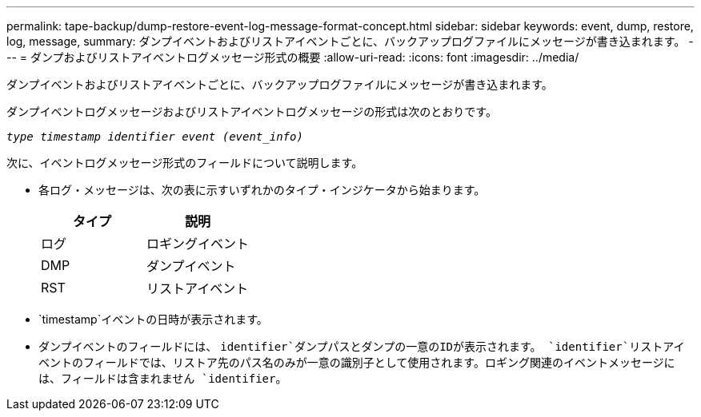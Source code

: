 ---
permalink: tape-backup/dump-restore-event-log-message-format-concept.html 
sidebar: sidebar 
keywords: event, dump, restore, log, message, 
summary: ダンプイベントおよびリストアイベントごとに、バックアップログファイルにメッセージが書き込まれます。 
---
= ダンプおよびリストアイベントログメッセージ形式の概要
:allow-uri-read: 
:icons: font
:imagesdir: ../media/


[role="lead"]
ダンプイベントおよびリストアイベントごとに、バックアップログファイルにメッセージが書き込まれます。

ダンプイベントログメッセージおよびリストアイベントログメッセージの形式は次のとおりです。

`_type timestamp identifier event (event_info)_`

次に、イベントログメッセージ形式のフィールドについて説明します。

* 各ログ・メッセージは、次の表に示すいずれかのタイプ・インジケータから始まります。
+
|===
| タイプ | 説明 


 a| 
ログ
 a| 
ロギングイベント



 a| 
DMP
 a| 
ダンプイベント



 a| 
RST
 a| 
リストアイベント

|===
* `timestamp`イベントの日時が表示されます。
* ダンプイベントのフィールドには、 `identifier`ダンプパスとダンプの一意のIDが表示されます。 `identifier`リストアイベントのフィールドでは、リストア先のパス名のみが一意の識別子として使用されます。ロギング関連のイベントメッセージには、フィールドは含まれません `identifier`。

